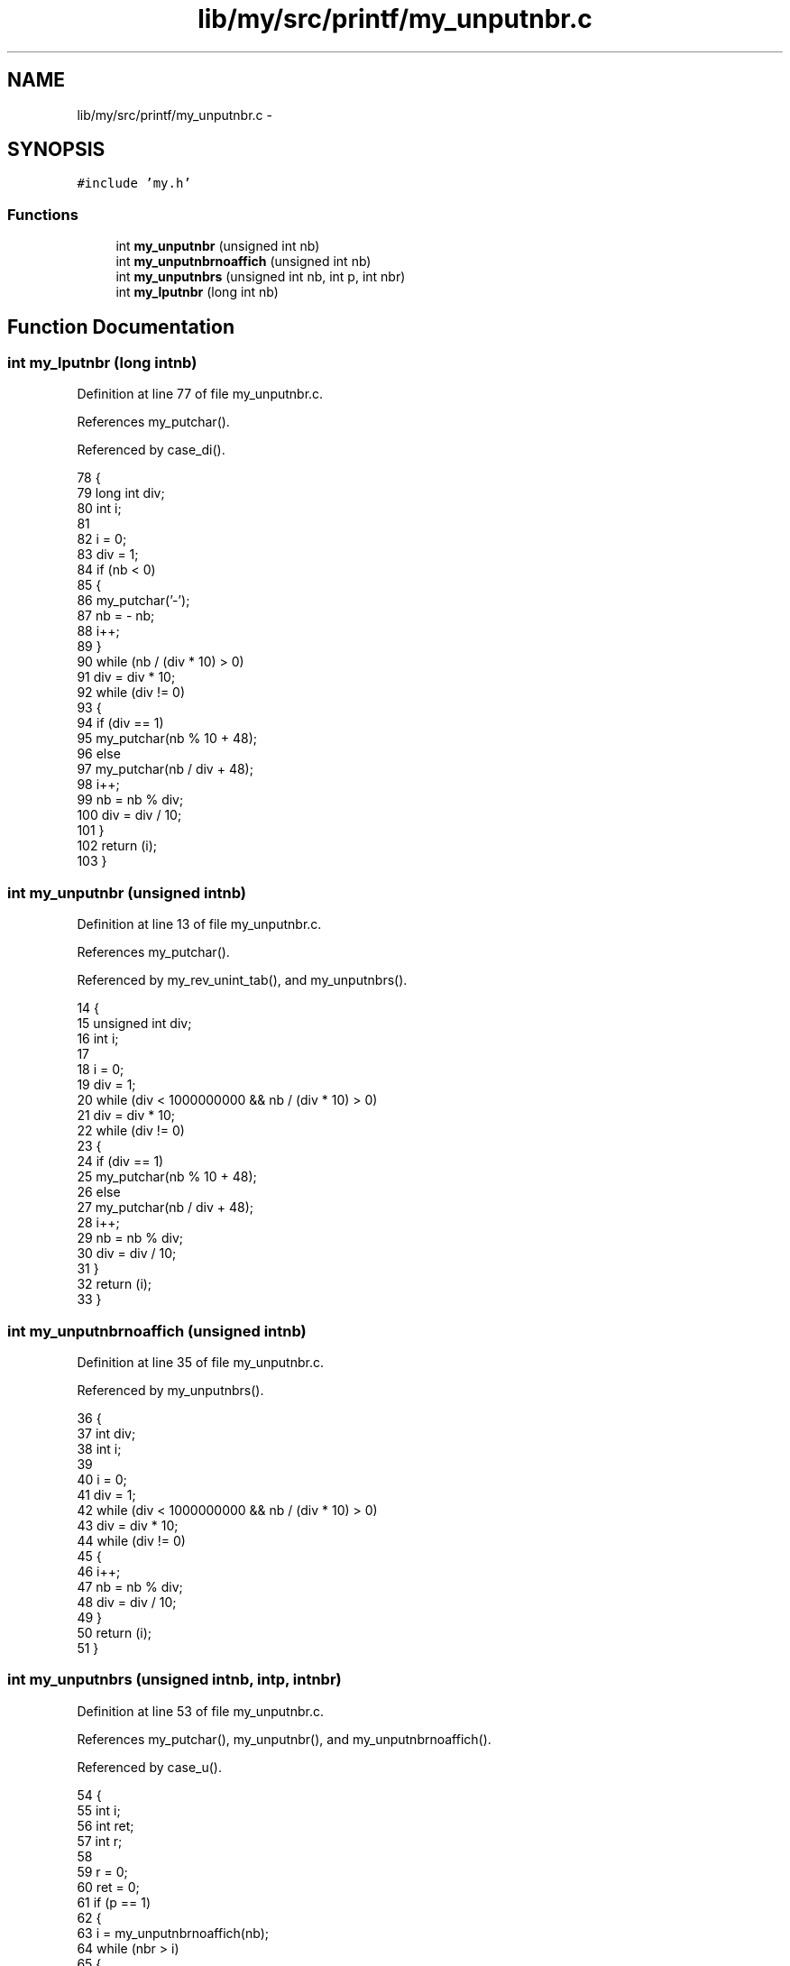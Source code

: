 .TH "lib/my/src/printf/my_unputnbr.c" 3 "Wed Jan 7 2015" "Version 1.0" "myhs" \" -*- nroff -*-
.ad l
.nh
.SH NAME
lib/my/src/printf/my_unputnbr.c \- 
.SH SYNOPSIS
.br
.PP
\fC#include 'my\&.h'\fP
.br

.SS "Functions"

.in +1c
.ti -1c
.RI "int \fBmy_unputnbr\fP (unsigned int nb)"
.br
.ti -1c
.RI "int \fBmy_unputnbrnoaffich\fP (unsigned int nb)"
.br
.ti -1c
.RI "int \fBmy_unputnbrs\fP (unsigned int nb, int p, int nbr)"
.br
.ti -1c
.RI "int \fBmy_lputnbr\fP (long int nb)"
.br
.in -1c
.SH "Function Documentation"
.PP 
.SS "int my_lputnbr (long intnb)"

.PP
Definition at line 77 of file my_unputnbr\&.c\&.
.PP
References my_putchar()\&.
.PP
Referenced by case_di()\&.
.PP
.nf
78 {
79   long int  div;
80   int       i;
81 
82   i = 0;
83   div = 1;
84   if (nb < 0)
85     {
86       my_putchar('-');
87       nb = - nb;
88       i++;
89     }
90   while (nb / (div * 10) > 0)
91     div = div * 10;
92   while (div != 0)
93     {
94       if (div == 1)
95     my_putchar(nb % 10 + 48);
96       else
97     my_putchar(nb / div + 48);
98       i++;
99       nb = nb % div;
100       div = div / 10;
101     }
102   return (i);
103 }
.fi
.SS "int my_unputnbr (unsigned intnb)"

.PP
Definition at line 13 of file my_unputnbr\&.c\&.
.PP
References my_putchar()\&.
.PP
Referenced by my_rev_unint_tab(), and my_unputnbrs()\&.
.PP
.nf
14 {
15   unsigned int  div;
16   int       i;
17 
18   i = 0;
19   div = 1;
20   while (div < 1000000000 && nb / (div * 10) > 0)
21     div = div * 10;
22   while (div != 0)
23     {
24       if (div == 1)
25     my_putchar(nb % 10 + 48);
26       else
27     my_putchar(nb / div + 48);
28       i++;
29       nb = nb % div;
30       div = div / 10;
31     }
32   return (i);
33 }
.fi
.SS "int my_unputnbrnoaffich (unsigned intnb)"

.PP
Definition at line 35 of file my_unputnbr\&.c\&.
.PP
Referenced by my_unputnbrs()\&.
.PP
.nf
36 {
37   int   div;
38   int   i;
39 
40   i = 0;
41   div = 1;
42   while (div < 1000000000 && nb / (div * 10) > 0)
43     div = div * 10;
44   while (div != 0)
45     {
46       i++;
47       nb = nb % div;
48       div = div / 10;
49     }
50   return (i);
51 }
.fi
.SS "int my_unputnbrs (unsigned intnb, intp, intnbr)"

.PP
Definition at line 53 of file my_unputnbr\&.c\&.
.PP
References my_putchar(), my_unputnbr(), and my_unputnbrnoaffich()\&.
.PP
Referenced by case_u()\&.
.PP
.nf
54 {
55   int   i;
56   int   ret;
57   int   r;
58 
59   r = 0;
60   ret = 0;
61   if (p == 1)
62     {
63       i = my_unputnbrnoaffich(nb);
64       while (nbr > i)
65         {
66           my_putchar('0');
67           nbr--;
68           r++;
69         }
70     }
71   ret = r;
72   r = my_unputnbr(nb);
73   r = ret + r;
74   return (r);
75 }
.fi
.SH "Author"
.PP 
Generated automatically by Doxygen for myhs from the source code\&.
